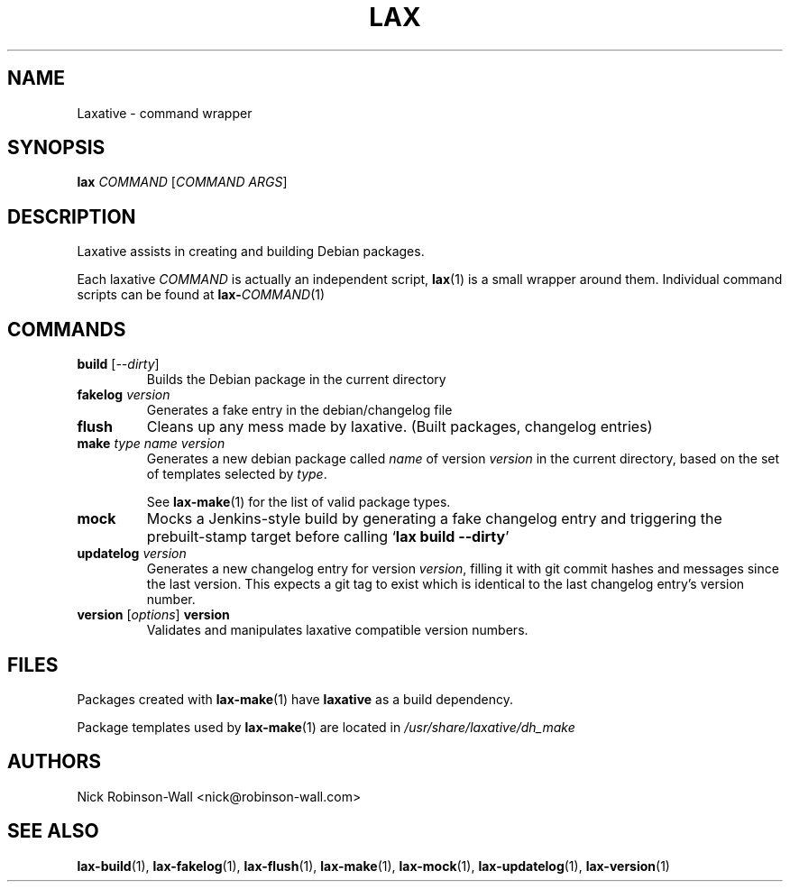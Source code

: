 .TH LAX "1" "August 2012" "lax #VERSION#" "Laxative manual"
.SH NAME
Laxative - command wrapper
.SH SYNOPSIS
.BI "lax " COMMAND
.RI [ "COMMAND ARGS" ]
.SH DESCRIPTION
Laxative assists in creating and building Debian packages.

Each laxative \fICOMMAND\fR is actually an independent script, 
.BR lax (1)
is a small wrapper around them. Individual command scripts can be found at
.BR lax-\fICOMMAND\fR (1)
.SH COMMANDS
.TP
.B build \fR[\fI--dirty\fR]
Builds the Debian package in the current directory
.TP
.BI "fakelog " "version"
Generates a fake entry in the debian/changelog file
.TP
.B flush
Cleans up any mess made by laxative. (Built packages, changelog entries)
.TP
.BI "make " "type name version"
Generates a new debian package called \fIname\fR of version \fIversion\fR in the current directory,
based on the set of templates selected by \fItype\fR.

See 
.BR lax-make (1)
for the list of valid package types.
.TP
.B mock
Mocks a Jenkins\-style build by generating a fake changelog entry and
triggering the prebuilt\-stamp target before calling `\fBlax build \-\-dirty\fR'
.TP
.BI "updatelog " "version"
Generates a new changelog entry for version \fIversion\fR, filling it with git commit hashes and messages
since the last version. This expects a git tag to exist which is identical
to the last changelog entry's version number.
.TP
.B version \fR[\fIoptions\fR] \fBversion\fR
Validates and manipulates laxative compatible version numbers.
.SH FILES
Packages created with
.BR lax-make (1)
have \fBlaxative\fR as a build dependency.
.PP
Package templates used by
.BR lax-make (1)
are located in
.I /usr/share/laxative/dh_make
.SH AUTHORS
Nick Robinson-Wall <nick@robinson-wall.com>

.SH SEE ALSO
.BR lax-build (1),
.BR lax-fakelog (1),
.BR lax-flush (1),
.BR lax-make (1),
.BR lax-mock (1),
.BR lax-updatelog (1),
.BR lax-version (1)
